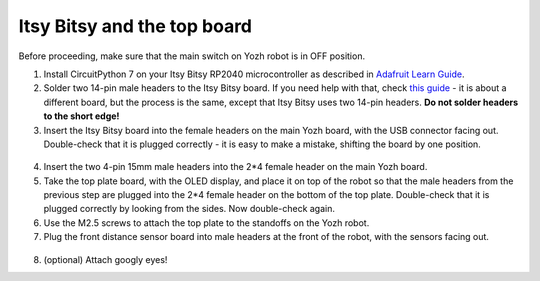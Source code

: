 Itsy Bitsy and the top board
============================

Before proceeding, make sure that the main switch on Yozh robot is in OFF
position.

1. Install CircuitPython 7 on your  Itsy Bitsy RP2040 microcontroller as described
   in `Adafruit Learn Guide <https://learn.adafruit.com/adafruit-itsybitsy-rp2040/circuitpython>`__.

2. Solder two 14-pin male headers to the  Itsy Bitsy board. If you need help
   with that, check `this guide <https://learn.adafruit.com/adafruit-feather-rp2040-pico/assembly>`__ -
   it is about a different board, but the process is the same, except that Itsy
   Bitsy uses two 14-pin headers. **Do not solder headers to the short edge!**

3. Insert the Itsy Bitsy board into the female headers on the main Yozh board,
   with the USB connector facing out. Double-check that it is plugged correctly -
   it is easy to make a mistake, shifting the board by one position.

.. figure:: ../images/itsybitsy.jpg
   :alt: ItsyBitsy installed
   :width: 80%




4. Insert the two 4-pin 15mm male headers into the 2*4 female header on the main
   Yozh board.

5. Take the top plate board, with the OLED display, and place it on top of the
   robot so that the male headers from the previous step are plugged into the 2*4
   female header on the bottom of the top plate. Double-check that it is plugged
   correctly by looking from the sides. Now double-check again.

6. Use the M2.5 screws to attach the top plate to the standoffs on the Yozh robot.

7. Plug the front distance sensor board into male headers at the front of the robot, with
   the sensors facing out.

.. figure:: ../images/front-top-view.jpg
   :alt: Robot fully assembled
   :width: 80%

8. (optional) Attach googly eyes!   
